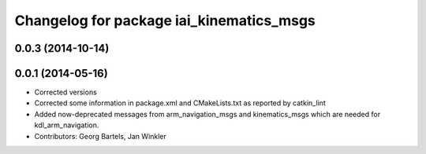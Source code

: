 ^^^^^^^^^^^^^^^^^^^^^^^^^^^^^^^^^^^^^^^^^
Changelog for package iai_kinematics_msgs
^^^^^^^^^^^^^^^^^^^^^^^^^^^^^^^^^^^^^^^^^

0.0.3 (2014-10-14)
------------------

0.0.1 (2014-05-16)
------------------
* Corrected versions
* Corrected some information in package.xml and CMakeLists.txt as reported by catkin_lint
* Added now-deprecated messages from arm_navigation_msgs and kinematics_msgs which are needed for kdl_arm_navigation.
* Contributors: Georg Bartels, Jan Winkler
